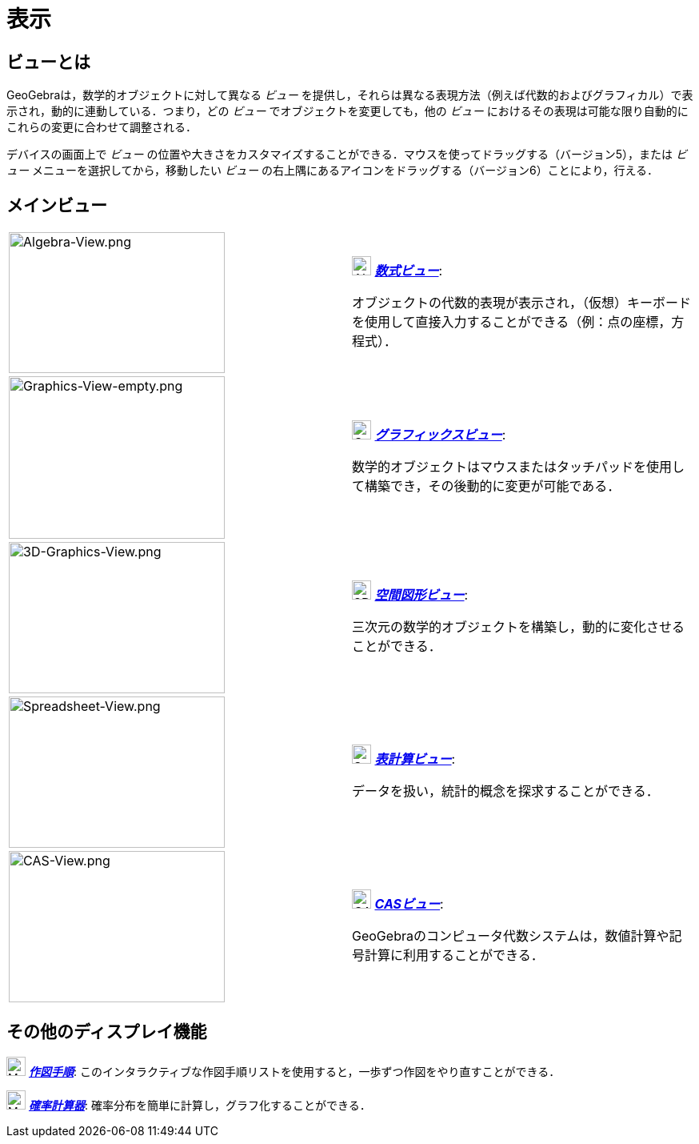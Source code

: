 = 表示
ifdef::env-github[:imagesdir: /ja/modules/ROOT/assets/images]

== ビューとは

GeoGebraは，数学的オブジェクトに対して異なる _ビュー_
を提供し，それらは異なる表現方法（例えば代数的およびグラフィカル）で表示され，動的に連動している．つまり，どの _ビュー_
でオブジェクトを変更しても，他の _ビュー_ におけるその表現は可能な限り自動的にこれらの変更に合わせて調整される．

デバイスの画面上で _ビュー_
の位置や大きさをカスタマイズすることができる．マウスを使ってドラッグする（バージョン5），または _ビュー_
メニューを選択してから，移動したい _ビュー_ の右上隅にあるアイコンをドラッグする（バージョン6）ことにより，行える．

== メインビュー

[width="100%",cols="50%,50%",]
|===
|image:270px-Algebra-View.png[Algebra-View.png,width=270,height=176] a|
image:24px-Menu_view_algebra.svg.png[Algebra View,title="Algebra View",width=24,height=24]
xref:/数式ビュー.adoc[*_数式ビュー_*]:

オブジェクトの代数的表現が表示され，（仮想）キーボードを使用して直接入力することができる（例：点の座標，方程式）．

|image:270px-Graphics-View-empty.png[Graphics-View-empty.png,width=270,height=203] a|
image:24px-Menu_view_graphics.png[Graphics View,title="Graphics View",width=24,height=24]
xref:/グラフィックスビュー.adoc[*_グラフィックスビュー_*]:

数学的オブジェクトはマウスまたはタッチパッドを使用して構築でき，その後動的に変更が可能である．

a|
image:270px-3D-Graphics-View.png[3D-Graphics-View.png,width=270,height=189]

a|
image:24px-Perspectives_algebra_3Dgraphics.svg.png[3D Graphics View,title="3D Graphics View",width=24,height=24]
xref:/空間図形ビュー.adoc[*_空間図形ビュー_*]:

三次元の数学的オブジェクトを構築し，動的に変化させることができる．

a|
image:270px-Spreadsheet-View.png[Spreadsheet-View.png,width=270,height=189]

a|
image:24px-Menu_view_spreadsheet.svg.png[Spreadsheet View,title="Spreadsheet View",width=24,height=24]
xref:/表計算ビュー.adoc[*_表計算ビュー_*]:

データを扱い，統計的概念を探求することができる．

a|
image:270px-CAS-View.png[CAS-View.png,width=270,height=189]

a|
image:24px-Menu_view_cas.svg.png[CAS View,title="CAS View",width=24,height=24] xref:/CASビュー.adoc[*_CASビュー_*]:

GeoGebraのコンピュータ代数システムは，数値計算や記号計算に利用することができる．

|===

== その他のディスプレイ機能

image:24px-Menu_view_construction_protocol.svg.png[Menu view construction protocol.svg,width=24,height=24]
xref:/作図手順.adoc[*_作図手順_*]:
このインタラクティブな作図手順リストを使用すると，一歩ずつ作図をやり直すことができる．

image:24px-Menu_view_probability.svg.png[Menu view probability.svg,width=24,height=24]
xref:/確率計算器.adoc[*_確率計算器_*]: 確率分布を簡単に計算し，グラフ化することができる．
